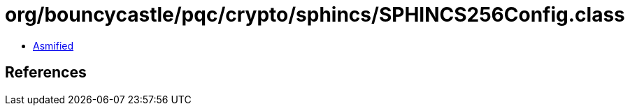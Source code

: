 = org/bouncycastle/pqc/crypto/sphincs/SPHINCS256Config.class

 - link:SPHINCS256Config-asmified.java[Asmified]

== References

